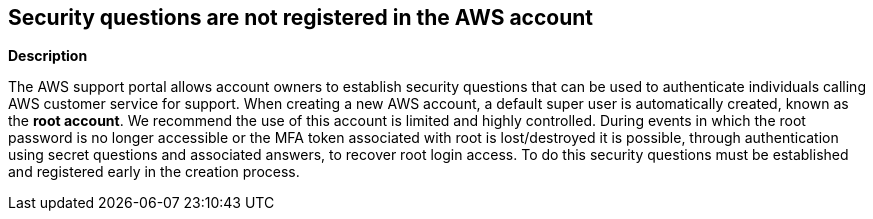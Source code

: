 == Security questions are not registered in the AWS account


*Description* 


The AWS support portal allows account owners to establish security questions that can be used to authenticate individuals calling AWS customer service for support.
When creating a new AWS account, a default super user is automatically created, known as the *root account*.
We recommend the use of this account is limited and highly controlled.
During events in which the root password is no longer accessible or the MFA token associated with root is lost/destroyed it is possible, through authentication using secret questions and associated answers, to recover root login access.
To do this security questions must be established and registered early in the creation process.
